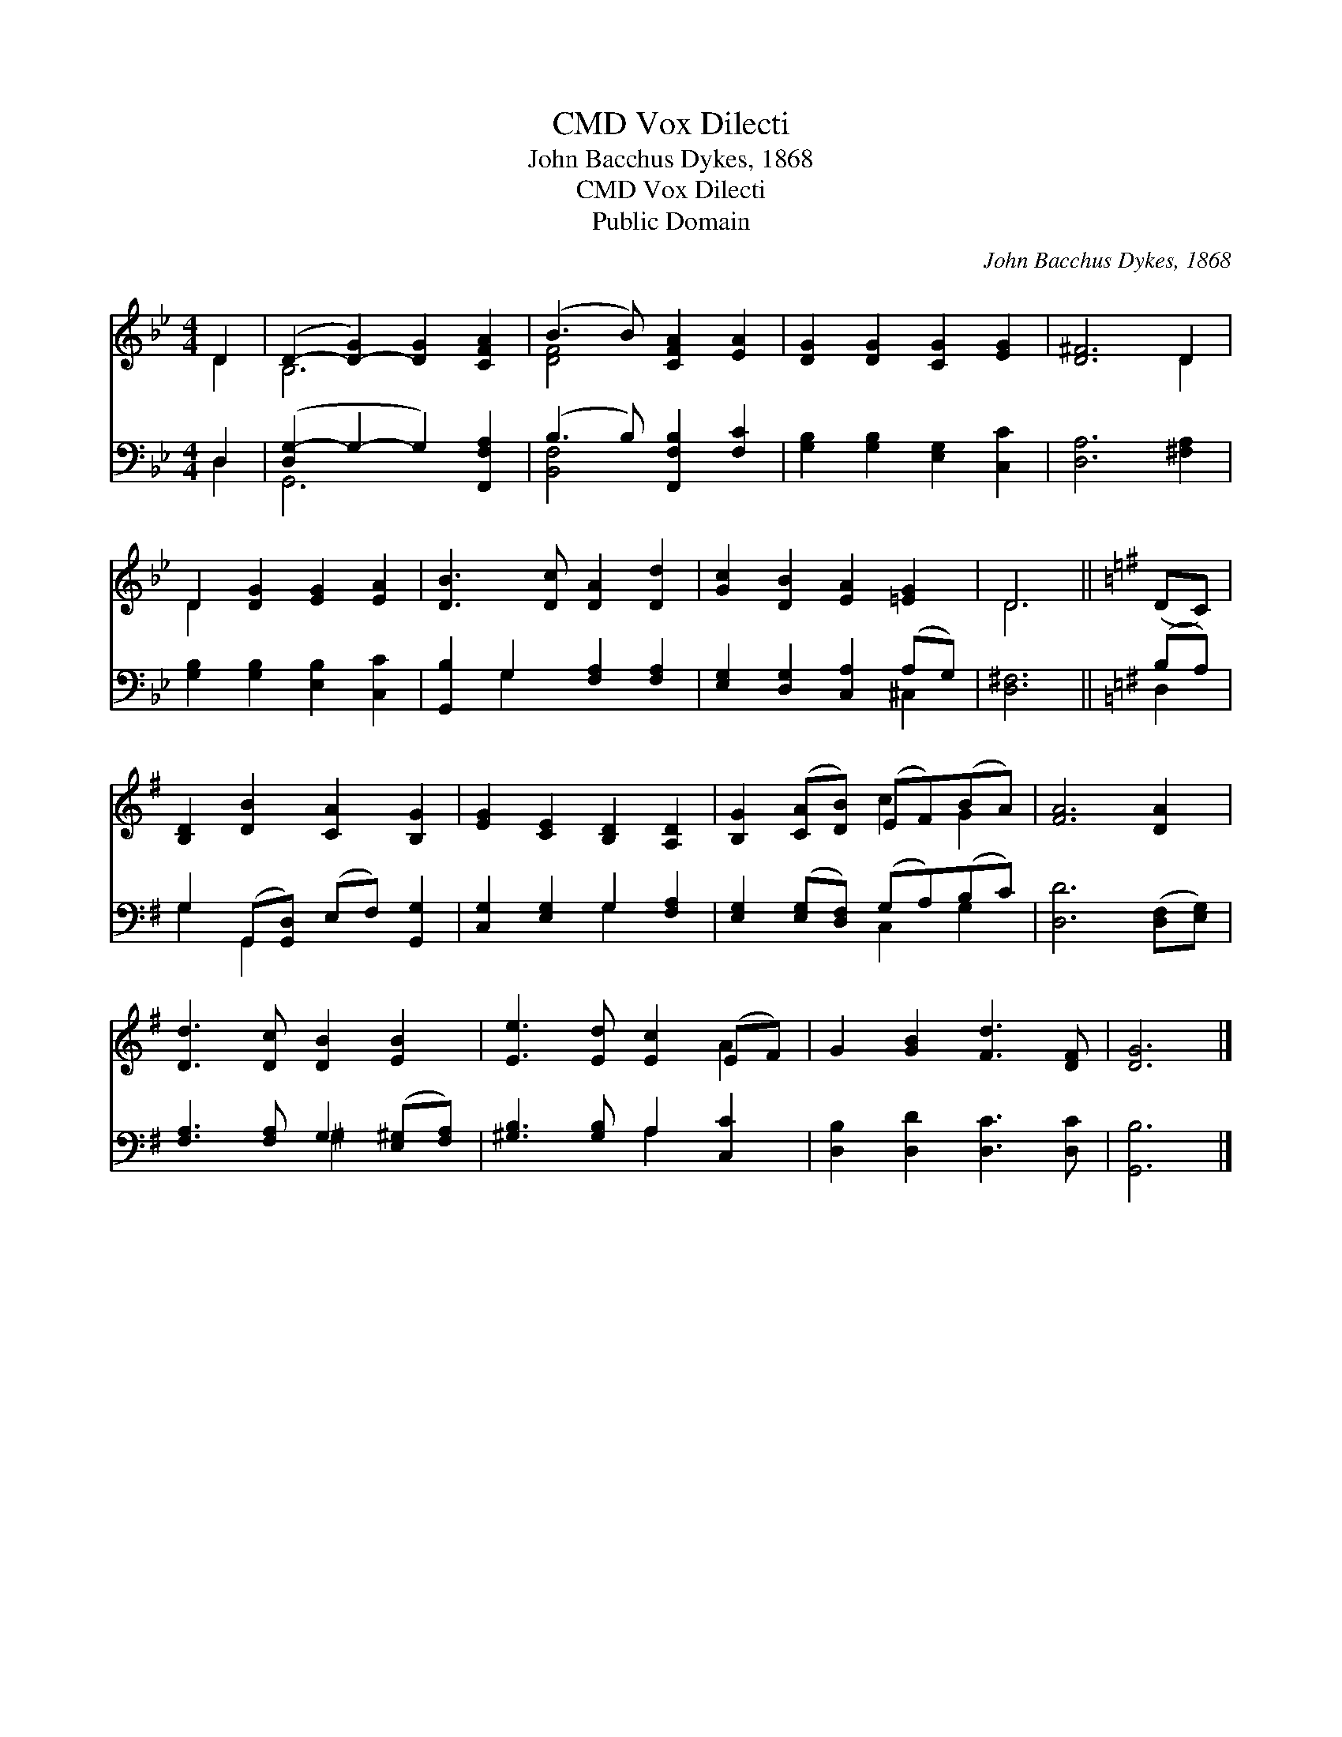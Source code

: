 X:1
T:Vox Dilecti, CMD
T:John Bacchus Dykes, 1868
T:Vox Dilecti, CMD
T:Public Domain
C:John Bacchus Dykes, 1868
Z:Public Domain
%%score ( 1 2 ) ( 3 4 )
L:1/8
M:4/4
K:Bb
V:1 treble 
V:2 treble 
V:3 bass 
V:4 bass 
V:1
 D2 | (D2- [D-G]2) [DG]2 [CFA]2 | (B3 B) [CFA]2 [EA]2 | [DG]2 [DG]2 [CG]2 [EG]2 | [D^F]6 D2 | %5
 D2 [DG]2 [EG]2 [EA]2 | [DB]3 [Dc] [DA]2 [Dd]2 | [Gc]2 [DB]2 [EA]2 [=EG]2 | D6 ||[K:G] (DC) | %10
 [B,D]2 [DB]2 [CA]2 [B,G]2 | [EG]2 [CE]2 [B,D]2 [A,D]2 | [B,G]2 ([CA][DB]) (EF)(BA) | [FA]6 [DA]2 | %14
 [Dd]3 [Dc] [DB]2 [EB]2 | [Ee]3 [Ed] [Ec]2 (EF) | G2 [GB]2 [Fd]3 [DF] | [DG]6 |] %18
V:2
 D2 | B,6 x2 | [DF]4 x4 | x8 | x6 D2 | D2 x6 | x8 | x8 | D6 ||[K:G] x2 | x8 | x8 | x4 c2 G2 | x8 | %14
 x8 | x6 A2 | x8 | x6 |] %18
V:3
 D,2 | ([D,G,-]2 G,2- G,2) [F,,F,A,]2 | (B,3 B,) [F,,F,B,]2 [F,C]2 | %3
 [G,B,]2 [G,B,]2 [E,G,]2 [C,C]2 | [D,A,]6 [^F,A,]2 | [G,B,]2 [G,B,]2 [E,B,]2 [C,C]2 | %6
 [G,,B,]2 G,2 [F,A,]2 [F,A,]2 | [E,G,]2 [D,G,]2 [C,A,]2 (A,G,) | [D,^F,]6 ||[K:G] (B,A,) | %10
 G,2 (G,,[G,,D,]) (E,F,) [G,,G,]2 | [C,G,]2 [E,G,]2 G,2 [F,A,]2 | %12
 [E,G,]2 ([E,G,][D,F,]) (G,A,)(B,C) | [D,D]6 ([D,F,][E,G,]) | [F,A,]3 [F,A,] G,2 ([E,^G,][F,A,]) | %15
 [^G,B,]3 [G,B,] A,2 [C,C]2 | [D,B,]2 [D,D]2 [D,C]3 [D,C] | [G,,B,]6 |] %18
V:4
 D,2 | G,,6 x2 | [B,,F,]4 x4 | x8 | x8 | x8 | x2 G,2 x4 | x6 ^C,2 | x6 ||[K:G] D,2 | G,2 G,,2 x4 | %11
 x4 G,2 x2 | x4 C,2 G,2 | x8 | x4 ^G,2 x2 | x4 A,2 x2 | x8 | x6 |] %18


